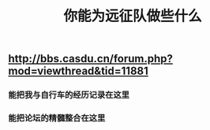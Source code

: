#+TITLE: 你能为远征队做些什么

** http://bbs.casdu.cn/forum.php?mod=viewthread&tid=11881
*** 能把我与自行车的经历记录在这里
*** 能把论坛的精髓整合在这里
